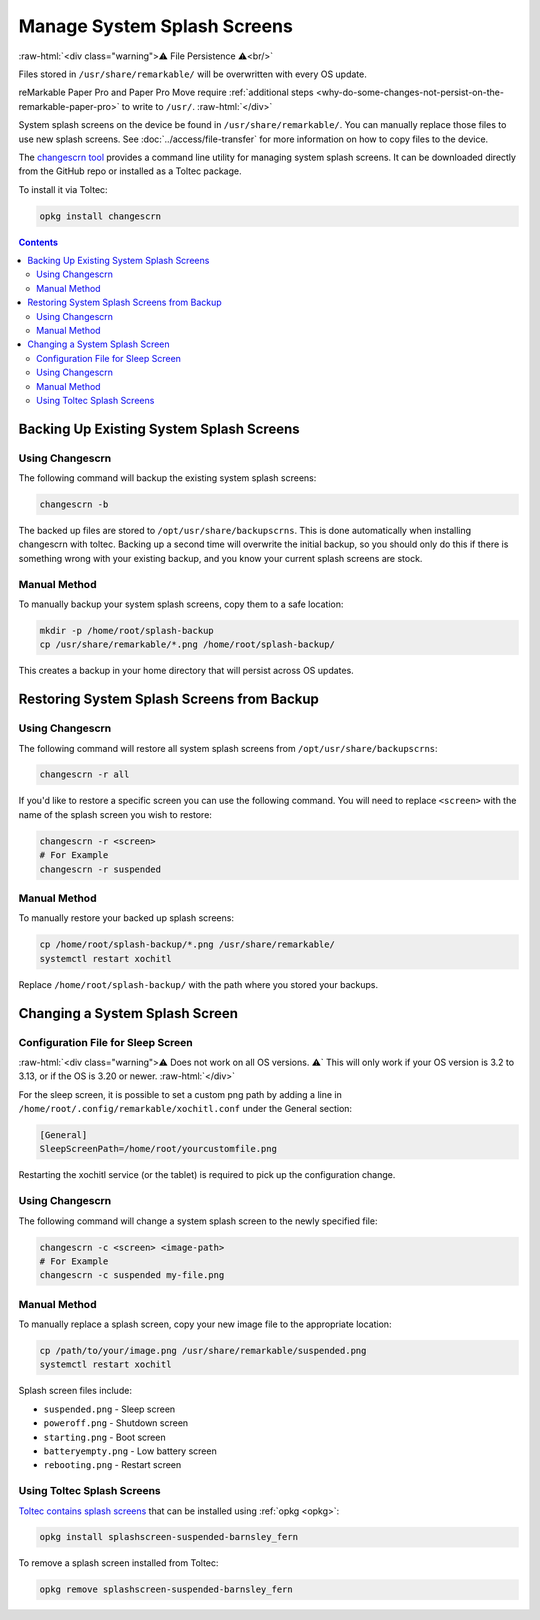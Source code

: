 ============================
Manage System Splash Screens
============================

:raw-html:`<div class="warning">⚠️ File Persistence ⚠️<br/>`

Files stored in ``/usr/share/remarkable/`` will be overwritten with every OS update.

reMarkable Paper Pro and Paper Pro Move require :ref:`additional steps <why-do-some-changes-not-persist-on-the-remarkable-paper-pro>` to write to ``/usr/``.
:raw-html:`</div>`

System splash screens on the device be found in ``/usr/share/remarkable/``. You can manually replace those files to use new splash screens. See :doc:`../access/file-transfer` for more information on how to copy files to the device.

.. _changescrn:

The `changescrn tool <https://github.com/pr0fsmith/rMscreens>`_ provides a command line utility for managing system splash screens. It can be downloaded directly from the GitHub repo or installed as a Toltec package.

To install it via Toltec:

.. code-block:: shell

  opkg install changescrn

.. contents:: Contents
   :local:
   :backlinks: none

Backing Up Existing System Splash Screens
=========================================

Using Changescrn
----------------

The following command will backup the existing system splash screens:

.. code-block:: shell

  changescrn -b

The backed up files are stored to ``/opt/usr/share/backupscrns``. This is done automatically when installing changescrn with toltec. Backing up a second time will overwrite the initial backup, so you should only do this if there is something wrong with your existing backup, and you know your current splash screens are stock.

Manual Method
-------------

To manually backup your system splash screens, copy them to a safe location:

.. code-block:: shell

  mkdir -p /home/root/splash-backup
  cp /usr/share/remarkable/*.png /home/root/splash-backup/

This creates a backup in your home directory that will persist across OS updates.


Restoring System Splash Screens from Backup
===========================================

Using Changescrn
----------------

The following command will restore all system splash screens from ``/opt/usr/share/backupscrns``:

.. code-block:: shell

  changescrn -r all

If you'd like to restore a specific screen you can use the following command. You will need to replace ``<screen>`` with the name of the splash screen you wish to restore:

.. code-block:: bash

  changescrn -r <screen>
  # For Example
  changescrn -r suspended

Manual Method
-------------

To manually restore your backed up splash screens:

.. code-block:: shell

  cp /home/root/splash-backup/*.png /usr/share/remarkable/
  systemctl restart xochitl

Replace ``/home/root/splash-backup/`` with the path where you stored your backups.


Changing a System Splash Screen
===============================

Configuration File for Sleep Screen
-----------------------------------
:raw-html:`<div class="warning">⚠️ Does not work on all OS versions. ⚠️`
This will only work if your OS version is 3.2 to 3.13, or if the OS is 3.20 or newer.
:raw-html:`</div>`

For the sleep screen, it is possible to set a custom png path by adding a line in ``/home/root/.config/remarkable/xochitl.conf`` under the General section:

.. code-block:: ini

  [General]
  SleepScreenPath=/home/root/yourcustomfile.png

Restarting the xochitl service (or the tablet) is required to pick up the configuration change.

Using Changescrn
----------------

The following command will change a system splash screen to the newly specified file:

.. code-block:: shell

  changescrn -c <screen> <image-path>
  # For Example
  changescrn -c suspended my-file.png

Manual Method
-------------

To manually replace a splash screen, copy your new image file to the appropriate location:

.. code-block:: shell

  cp /path/to/your/image.png /usr/share/remarkable/suspended.png
  systemctl restart xochitl

Splash screen files include:

- ``suspended.png`` - Sleep screen
- ``poweroff.png`` - Shutdown screen  
- ``starting.png`` - Boot screen
- ``batteryempty.png`` - Low battery screen
- ``rebooting.png`` - Restart screen


Using Toltec Splash Screens
----------------------------
.. _changing-a-system-splash-screen-to-one-in-toltec:
.. _removing-a-splash-screen-from-toltec:


`Toltec contains splash screens <https://toltec-dev.org/stable/#section-splashscreens>`_ that can be installed using :ref:`opkg <opkg>`:

.. code-block:: bash

  opkg install splashscreen-suspended-barnsley_fern

To remove a splash screen installed from Toltec:

.. code-block:: shell

  opkg remove splashscreen-suspended-barnsley_fern

